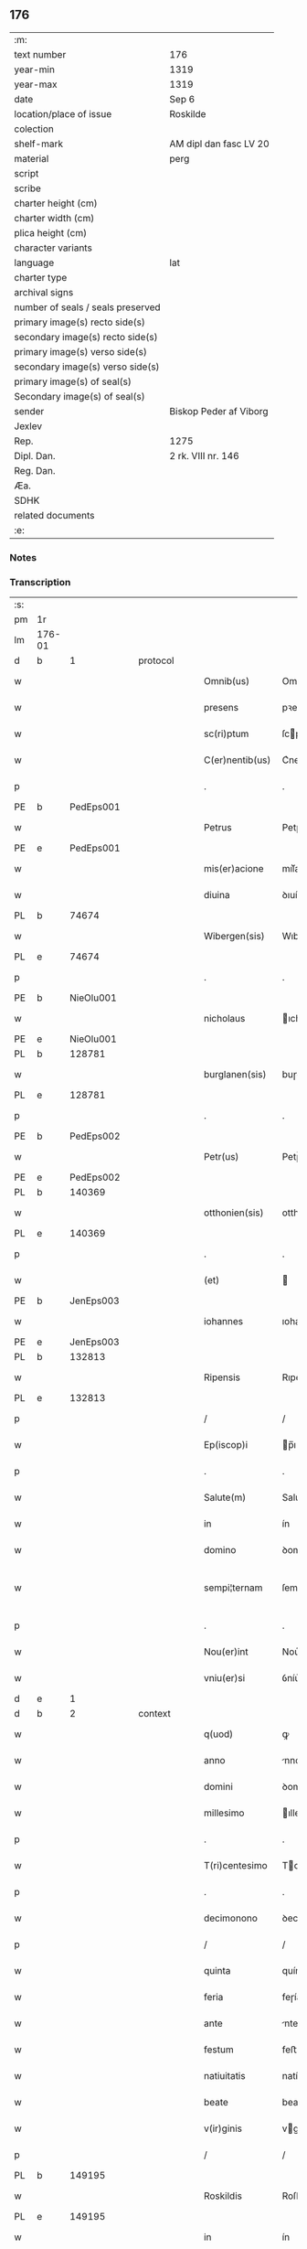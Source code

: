 ** 176

| :m:                               |                        |
| text number                       | 176                    |
| year-min                          | 1319                   |
| year-max                          | 1319                   |
| date                              | Sep 6                  |
| location/place of issue           | Roskilde               |
| colection                         |                        |
| shelf-mark                        | AM dipl dan fasc LV 20 |
| material                          | perg                   |
| script                            |                        |
| scribe                            |                        |
| charter height (cm)               |                        |
| charter width (cm)                |                        |
| plica height (cm)                 |                        |
| character variants                |                        |
| language                          | lat                    |
| charter type                      |                        |
| archival signs                    |                        |
| number of seals / seals preserved |                        |
| primary image(s) recto side(s)    |                        |
| secondary image(s) recto side(s)  |                        |
| primary image(s) verso side(s)    |                        |
| secondary image(s) verso side(s)  |                        |
| primary image(s) of seal(s)       |                        |
| Secondary image(s) of seal(s)     |                        |
| sender                            | Biskop Peder af Viborg |
| Jexlev                            |                        |
| Rep.                              | 1275                   |
| Dipl. Dan.                        | 2 rk. VIII nr. 146     |
| Reg. Dan.                         |                        |
| Æa.                               |                        |
| SDHK                              |                        |
| related documents                 |                        |
| :e:                               |                        |

*** Notes


*** Transcription
| :s: |        |   |   |   |   |                    |               |   |   |   |   |     |   |   |   |               |
| pm  | 1r     |   |   |   |   |                    |               |   |   |   |   |     |   |   |   |               |
| lm  | 176-01 |   |   |   |   |                    |               |   |   |   |   |     |   |   |   |               |
| d  | b     | 1  |   | protocol  |   |                    |               |   |   |   |   |     |   |   |   |               |
| w   |        |   |   |   |   | Omnib(us)          | Omnıbꝫ        |   |   |   |   | lat |   |   |   |        176-01 |
| w   |        |   |   |   |   | presens            | pꝛeſens       |   |   |   |   | lat |   |   |   |        176-01 |
| w   |        |   |   |   |   | sc(ri)ptum         | ſcptum       |   |   |   |   | lat |   |   |   |        176-01 |
| w   |        |   |   |   |   | C(er)nentib(us)    | C͛nentıbꝫ      |   |   |   |   | lat |   |   |   |        176-01 |
| p   |        |   |   |   |   | .                  | .             |   |   |   |   | lat |   |   |   |        176-01 |
| PE  | b      | PedEps001  |   |   |   |                    |               |   |   |   |   |     |   |   |   |               |
| w   |        |   |   |   |   | Petrus             | Petɼus        |   |   |   |   | lat |   |   |   |        176-01 |
| PE  | e      | PedEps001  |   |   |   |                    |               |   |   |   |   |     |   |   |   |               |
| w   |        |   |   |   |   | mis(er)acione      | mıſ͛acıone     |   |   |   |   | lat |   |   |   |        176-01 |
| w   |        |   |   |   |   | diuina             | ꝺıuín        |   |   |   |   | lat |   |   |   |        176-01 |
| PL  | b      |   74674|   |   |   |                    |               |   |   |   |   |     |   |   |   |               |
| w   |        |   |   |   |   | Wibergen(sis)      | Wıbeɼgen̅      |   |   |   |   | lat |   |   |   |        176-01 |
| PL  | e      |   74674|   |   |   |                    |               |   |   |   |   |     |   |   |   |               |
| p   |        |   |   |   |   | .                  | .             |   |   |   |   | lat |   |   |   |        176-01 |
| PE  | b      | NieOlu001  |   |   |   |                    |               |   |   |   |   |     |   |   |   |               |
| w   |        |   |   |   |   | nicholaus          | ıcholaus     |   |   |   |   | lat |   |   |   |        176-01 |
| PE  | e      | NieOlu001  |   |   |   |                    |               |   |   |   |   |     |   |   |   |               |
| PL  | b      |   128781|   |   |   |                    |               |   |   |   |   |     |   |   |   |               |
| w   |        |   |   |   |   | burglanen(sis)     | buɼglanen̅     |   |   |   |   | lat |   |   |   |        176-01 |
| PL  | e      |   128781|   |   |   |                    |               |   |   |   |   |     |   |   |   |               |
| p   |        |   |   |   |   | .                  | .             |   |   |   |   | lat |   |   |   |        176-01 |
| PE  | b      | PedEps002  |   |   |   |                    |               |   |   |   |   |     |   |   |   |               |
| w   |        |   |   |   |   | Petr(us)           | Petɼ᷒          |   |   |   |   | lat |   |   |   |        176-01 |
| PE  | e      | PedEps002  |   |   |   |                    |               |   |   |   |   |     |   |   |   |               |
| PL  | b      |   140369|   |   |   |                    |               |   |   |   |   |     |   |   |   |               |
| w   |        |   |   |   |   | otthonien(sis)     | otthoníen̅     |   |   |   |   | lat |   |   |   |        176-01 |
| PL  | e      |   140369|   |   |   |                    |               |   |   |   |   |     |   |   |   |               |
| p   |        |   |   |   |   | .                  | .             |   |   |   |   | lat |   |   |   |        176-01 |
| w   |        |   |   |   |   | (et)               |              |   |   |   |   | lat |   |   |   |        176-01 |
| PE  | b      | JenEps003  |   |   |   |                    |               |   |   |   |   |     |   |   |   |               |
| w   |        |   |   |   |   | iohannes           | ıohannes      |   |   |   |   | lat |   |   |   |        176-01 |
| PE  | e      | JenEps003  |   |   |   |                    |               |   |   |   |   |     |   |   |   |               |
| PL  | b      |   132813|   |   |   |                    |               |   |   |   |   |     |   |   |   |               |
| w   |        |   |   |   |   | Ripensis           | Rıpenſıs      |   |   |   |   | lat |   |   |   |        176-01 |
| PL  | e      |   132813|   |   |   |                    |               |   |   |   |   |     |   |   |   |               |
| p   |        |   |   |   |   | /                  | /             |   |   |   |   | lat |   |   |   |        176-01 |
| w   |        |   |   |   |   | Ep(iscop)i         | p̅ı           |   |   |   |   | lat |   |   |   |        176-01 |
| p   |        |   |   |   |   | .                  | .             |   |   |   |   | lat |   |   |   |        176-01 |
| w   |        |   |   |   |   | Salute(m)          | Salute̅        |   |   |   |   | lat |   |   |   |        176-01 |
| w   |        |   |   |   |   | in                 | ín            |   |   |   |   | lat |   |   |   |        176-01 |
| w   |        |   |   |   |   | domino             | ꝺomíno        |   |   |   |   | lat |   |   |   |        176-01 |
| w   |        |   |   |   |   | sempi¦ternam       | ſempí¦teɼnam  |   |   |   |   | lat |   |   |   | 176-01—176-02 |
| p   |        |   |   |   |   | .                  | .             |   |   |   |   | lat |   |   |   |        176-02 |
| w   |        |   |   |   |   | Nou(er)int         | Nou͛ınt        |   |   |   |   | lat |   |   |   |        176-02 |
| w   |        |   |   |   |   | vniu(er)si         | ỽníu͛ſı        |   |   |   |   | lat |   |   |   |        176-02 |
| d  | e     | 1  |   |   |   |                    |               |   |   |   |   |     |   |   |   |               |
| d  | b     | 2  |   | context  |   |                    |               |   |   |   |   |     |   |   |   |               |
| w   |        |   |   |   |   | q(uod)             | ꝙ             |   |   |   |   | lat |   |   |   |        176-02 |
| w   |        |   |   |   |   | anno               | nno          |   |   |   |   | lat |   |   |   |        176-02 |
| w   |        |   |   |   |   | domini             | ꝺomíní        |   |   |   |   | lat |   |   |   |        176-02 |
| w   |        |   |   |   |   | millesimo          | ılleſímo     |   |   |   |   | lat |   |   |   |        176-02 |
| p   |        |   |   |   |   | .                  | .             |   |   |   |   | lat |   |   |   |        176-02 |
| w   |        |   |   |   |   | T(ri)centesimo     | Tcenteſímo   |   |   |   |   | lat |   |   |   |        176-02 |
| p   |        |   |   |   |   | .                  | .             |   |   |   |   | lat |   |   |   |        176-02 |
| w   |        |   |   |   |   | decimonono         | ꝺecímonono    |   |   |   |   | lat |   |   |   |        176-02 |
| p   |        |   |   |   |   | /                  | /             |   |   |   |   | lat |   |   |   |        176-02 |
| w   |        |   |   |   |   | quinta             | quínta        |   |   |   |   | lat |   |   |   |        176-02 |
| w   |        |   |   |   |   | feria              | feɼía         |   |   |   |   | lat |   |   |   |        176-02 |
| w   |        |   |   |   |   | ante               | nte          |   |   |   |   | lat |   |   |   |        176-02 |
| w   |        |   |   |   |   | festum             | feﬅum         |   |   |   |   | lat |   |   |   |        176-02 |
| w   |        |   |   |   |   | natiuitatis        | natíuítatıſ   |   |   |   |   | lat |   |   |   |        176-02 |
| w   |        |   |   |   |   | beate              | beate         |   |   |   |   | lat |   |   |   |        176-02 |
| w   |        |   |   |   |   | v(ir)ginis         | vgínís       |   |   |   |   | lat |   |   |   |        176-02 |
| p   |        |   |   |   |   | /                  | /             |   |   |   |   | lat |   |   |   |        176-02 |
| PL  | b      |   149195|   |   |   |                    |               |   |   |   |   |     |   |   |   |               |
| w   |        |   |   |   |   | Roskildis          | Roſkılꝺıſ     |   |   |   |   | lat |   |   |   |        176-02 |
| PL  | e      |   149195|   |   |   |                    |               |   |   |   |   |     |   |   |   |               |
| w   |        |   |   |   |   | in                 | ín            |   |   |   |   | lat |   |   |   |        176-02 |
| w   |        |   |   |   |   | presencia          | pꝛeſencı     |   |   |   |   | lat |   |   |   |        176-02 |
| w   |        |   |   |   |   | n(ost)ra           | nɼ̅a           |   |   |   |   | lat |   |   |   |        176-02 |
| w   |        |   |   |   |   | magnificus         | agnífıcu    |   |   |   |   | lat |   |   |   |        176-02 |
| lm  | 176-03 |   |   |   |   |                    |               |   |   |   |   |     |   |   |   |               |
| w   |        |   |   |   |   | princeps           | pꝛínceps      |   |   |   |   | lat |   |   |   |        176-03 |
| w   |        |   |   |   |   | domin(us)          | ꝺomín᷒         |   |   |   |   | lat |   |   |   |        176-03 |
| PE  | b      | RexEri006  |   |   |   |                    |               |   |   |   |   |     |   |   |   |               |
| w   |        |   |   |   |   | E(ricus)           | .            |   |   |   |   | lat |   |   |   |        176-03 |
| PE  | e      | RexEri006  |   |   |   |                    |               |   |   |   |   |     |   |   |   |               |
| w   |        |   |   |   |   | dei                | ꝺeı           |   |   |   |   | lat |   |   |   |        176-03 |
| w   |        |   |   |   |   | gr(ati)a           | gɼ̅a           |   |   |   |   | lat |   |   |   |        176-03 |
| w   |        |   |   |   |   | danorum            | ꝺanoꝛum       |   |   |   |   | lat |   |   |   |        176-03 |
| w   |        |   |   |   |   | sclauor(um) q(ue)  | ſclauoꝝ qꝫ    |   |   |   |   | lat |   |   |   |        176-03 |
| w   |        |   |   |   |   | Rex                | Rex           |   |   |   |   | lat |   |   |   |        176-03 |
| w   |        |   |   |   |   | venerabili         | ỽeneɼabılí    |   |   |   |   | lat |   |   |   |        176-03 |
| w   |        |   |   |   |   | in                 | ín            |   |   |   |   | lat |   |   |   |        176-03 |
| w   |        |   |   |   |   | (Christ)o          | xp̅o           |   |   |   |   | lat |   |   |   |        176-03 |
| w   |        |   |   |   |   | fr(atr)i           | fɼ̅ı           |   |   |   |   | lat |   |   |   |        176-03 |
| w   |        |   |   |   |   | n(ost)ro           | nɼ̅o           |   |   |   |   | lat |   |   |   |        176-03 |
| w   |        |   |   |   |   | domino             | ꝺomíno        |   |   |   |   | lat |   |   |   |        176-03 |
| PE  | b      | OluEps001  |   |   |   |                    |               |   |   |   |   |     |   |   |   |               |
| w   |        |   |   |   |   | Olauo              | Olauo         |   |   |   |   | lat |   |   |   |        176-03 |
| PE  | e      | OluEps001  |   |   |   |                    |               |   |   |   |   |     |   |   |   |               |
| w   |        |   |   |   |   | eadem              | eaꝺem         |   |   |   |   | lat |   |   |   |        176-03 |
| w   |        |   |   |   |   | gr(ati)a           | gɼ̅a           |   |   |   |   | lat |   |   |   |        176-03 |
| w   |        |   |   |   |   | ep(iscop)o         | ep̅o           |   |   |   |   | lat |   |   |   |        176-03 |
| PL  | b      |   149195|   |   |   |                    |               |   |   |   |   |     |   |   |   |               |
| w   |        |   |   |   |   | Roskilden(sis)     | Roſkılꝺen̅     |   |   |   |   | lat |   |   |   |        176-03 |
| PL  | e      |   149195|   |   |   |                    |               |   |   |   |   |     |   |   |   |               |
| p   |        |   |   |   |   | /                  | /             |   |   |   |   | lat |   |   |   |        176-03 |
| w   |        |   |   |   |   | p(ro)              | ꝓ             |   |   |   |   | lat |   |   |   |        176-03 |
| w   |        |   |   |   |   | p(er)sona          | p̲ſon         |   |   |   |   | lat |   |   |   |        176-03 |
| w   |        |   |   |   |   | sua                | ſu           |   |   |   |   | lat |   |   |   |        176-03 |
| p   |        |   |   |   |   | /                  | /             |   |   |   |   | lat |   |   |   |        176-03 |
| w   |        |   |   |   |   | (et)               |              |   |   |   |   | lat |   |   |   |        176-03 |
| w   |        |   |   |   |   | no(n)              | no̅            |   |   |   |   | lat |   |   |   |        176-03 |
| w   |        |   |   |   |   | p(ro)              | ꝓ             |   |   |   |   | lat |   |   |   |        176-03 |
| w   |        |   |   |   |   | eccl(es)ia         | eccl̅ıa        |   |   |   |   | lat |   |   |   |        176-03 |
| p   |        |   |   |   |   | /                  | /             |   |   |   |   | lat |   |   |   |        176-03 |
| w   |        |   |   |   |   | om(n)ia            | om̅ıa          |   |   |   |   | lat |   |   |   |        176-03 |
| w   |        |   |   |   |   | bona               | bon          |   |   |   |   | lat |   |   |   |        176-03 |
| w   |        |   |   |   |   | infrasc(i)p-¦ta    | ınfɼaſcp-¦t |   |   |   |   | lat |   |   |   | 176-03—176-04 |
| p   |        |   |   |   |   | .                  | .             |   |   |   |   | lat |   |   |   |        176-04 |
| w   |        |   |   |   |   | videl(icet)        | ỽıꝺelꝫ        |   |   |   |   | lat |   |   |   |        176-04 |
| w   |        |   |   |   |   | in                 | ín            |   |   |   |   | lat |   |   |   |        176-04 |
| PL  | b      |   148891|   |   |   |                    |               |   |   |   |   |     |   |   |   |               |
| w   |        |   |   |   |   | ølsii              | ølſíí         |   |   |   |   | lat |   |   |   |        176-04 |
| w   |        |   |   |   |   | litlæ              | lıtlæ         |   |   |   |   | lat |   |   |   |        176-04 |
| PL  | e      |   148891|   |   |   |                    |               |   |   |   |   |     |   |   |   |               |
| p   |        |   |   |   |   | .                  | .             |   |   |   |   | lat |   |   |   |        176-04 |
| n   |        |   |   |   |   | xiii               | xííí          |   |   |   |   | lat |   |   |   |        176-04 |
| p   |        |   |   |   |   | .                  | .             |   |   |   |   | lat |   |   |   |        176-04 |
| w   |        |   |   |   |   | or(as)             | oꝝ͛            |   |   |   |   | lat |   |   |   |        176-04 |
| w   |        |   |   |   |   | t(er)rarum         | t͛ɼaɼum        |   |   |   |   | lat |   |   |   |        176-04 |
| w   |        |   |   |   |   | in                 | ín            |   |   |   |   | lat |   |   |   |        176-04 |
| w   |        |   |   |   |   | censu              | cenſu         |   |   |   |   | lat |   |   |   |        176-04 |
| p   |        |   |   |   |   | .                  | .             |   |   |   |   | lat |   |   |   |        176-04 |
| w   |        |   |   |   |   | Jn                 | Jn            |   |   |   |   | lat |   |   |   |        176-04 |
| PL  | b      |   |   |   |   |                    |               |   |   |   |   |     |   |   |   |               |
| w   |        |   |   |   |   | skiændzwith        | ſkıænꝺzwíth   |   |   |   |   | lat |   |   |   |        176-04 |
| PL  | e      |   |   |   |   |                    |               |   |   |   |   |     |   |   |   |               |
| p   |        |   |   |   |   | .                  | .             |   |   |   |   | lat |   |   |   |        176-04 |
| n   |        |   |   |   |   | xvi                | xỽí           |   |   |   |   | lat |   |   |   |        176-04 |
| p   |        |   |   |   |   | .                  | .             |   |   |   |   | lat |   |   |   |        176-04 |
| w   |        |   |   |   |   | sol(idos)          | ſol̅           |   |   |   |   | lat |   |   |   |        176-04 |
| w   |        |   |   |   |   | cu(m)              | cu̅            |   |   |   |   | lat |   |   |   |        176-04 |
| n   |        |   |   |   |   | vi                 | ỽí            |   |   |   |   | lat |   |   |   |        176-04 |
| w   |        |   |   |   |   | den(ariis)         | ꝺen̅           |   |   |   |   | lat |   |   |   |        176-04 |
| w   |        |   |   |   |   | t(er)rar(um)       | t͛ɼaꝝ          |   |   |   |   | lat |   |   |   |        176-04 |
| w   |        |   |   |   |   | in                 | ín            |   |   |   |   | lat |   |   |   |        176-04 |
| w   |        |   |   |   |   | censu              | cenſu         |   |   |   |   | lat |   |   |   |        176-04 |
| p   |        |   |   |   |   | .                  | .             |   |   |   |   | lat |   |   |   |        176-04 |
| w   |        |   |   |   |   | Jn                 | Jn            |   |   |   |   | lat |   |   |   |        176-04 |
| PL  | b      |   127582|   |   |   |                    |               |   |   |   |   |     |   |   |   |               |
| w   |        |   |   |   |   | gøtæthorp          | gøtæthoꝛp     |   |   |   |   | lat |   |   |   |        176-04 |
| PL  | e      |   127582|   |   |   |                    |               |   |   |   |   |     |   |   |   |               |
| w   |        |   |   |   |   | dimidia(m)         | ꝺímíꝺıa̅       |   |   |   |   | lat |   |   |   |        176-04 |
| w   |        |   |   |   |   | marcha(m)          | mɼcha̅        |   |   |   |   | lat |   |   |   |        176-04 |
| w   |        |   |   |   |   | t(er)rar(um)       | t͛ɼaꝝ          |   |   |   |   | lat |   |   |   |        176-04 |
| w   |        |   |   |   |   | in                 | ín            |   |   |   |   | lat |   |   |   |        176-04 |
| w   |        |   |   |   |   | censu              | cenſu         |   |   |   |   | lat |   |   |   |        176-04 |
| p   |        |   |   |   |   | .                  | .             |   |   |   |   | lat |   |   |   |        176-04 |
| w   |        |   |   |   |   | Jn                 | Jn            |   |   |   |   | lat |   |   |   |        176-04 |
| PL  | b      |   102546|   |   |   |                    |               |   |   |   |   |     |   |   |   |               |
| w   |        |   |   |   |   | gøtærsleef         | gøtæɼſleef    |   |   |   |   | lat |   |   |   |        176-04 |
| PL  | e      |   102546|   |   |   |                    |               |   |   |   |   |     |   |   |   |               |
| w   |        |   |   |   |   | vnam               | ỽnam          |   |   |   |   | lat |   |   |   |        176-04 |
| lm  | 176-05 |   |   |   |   |                    |               |   |   |   |   |     |   |   |   |               |
| w   |        |   |   |   |   | march(am)          | mɼch̅         |   |   |   |   | lat |   |   |   |        176-05 |
| w   |        |   |   |   |   | cu(m)              | cu̅            |   |   |   |   | lat |   |   |   |        176-05 |
| w   |        |   |   |   |   | dimidia            | ꝺımıꝺı       |   |   |   |   | lat |   |   |   |        176-05 |
| w   |        |   |   |   |   | ora                | oɼa           |   |   |   |   | lat |   |   |   |        176-05 |
| w   |        |   |   |   |   | t(er)rar(um)       | t͛ɼaꝝ          |   |   |   |   | lat |   |   |   |        176-05 |
| p   |        |   |   |   |   | .                  | .             |   |   |   |   | lat |   |   |   |        176-05 |
| w   |        |   |   |   |   | jn                 | ȷn            |   |   |   |   | lat |   |   |   |        176-05 |
| PL  | b      |   102524|   |   |   |                    |               |   |   |   |   |     |   |   |   |               |
| w   |        |   |   |   |   | gu(m)mæsmark       | gu̅mæſmaɼk     |   |   |   |   | lat |   |   |   |        176-05 |
| PL  | e      |   102524|   |   |   |                    |               |   |   |   |   |     |   |   |   |               |
| p   |        |   |   |   |   | .                  | .             |   |   |   |   | lat |   |   |   |        176-05 |
| n   |        |   |   |   |   | vij                | ỽí           |   |   |   |   | lat |   |   |   |        176-05 |
| p   |        |   |   |   |   | .                  | .             |   |   |   |   | lat |   |   |   |        176-05 |
| w   |        |   |   |   |   | or(as)             | oꝝ͛            |   |   |   |   | lat |   |   |   |        176-05 |
| w   |        |   |   |   |   | t(er)r(arum)       | t͛ɼ͛            |   |   |   |   | lat |   |   |   |        176-05 |
| p   |        |   |   |   |   | .                  | .             |   |   |   |   | lat |   |   |   |        176-05 |
| w   |        |   |   |   |   | Jn                 | Jn            |   |   |   |   | lat |   |   |   |        176-05 |
| PL  | b      |   |   |   |   |                    |               |   |   |   |   |     |   |   |   |               |
| w   |        |   |   |   |   | sliminge           | ſlímínge      |   |   |   |   | lat |   |   |   |        176-05 |
| PL  | e      |   |   |   |   |                    |               |   |   |   |   |     |   |   |   |               |
| n   |        |   |   |   |   | x                  | x             |   |   |   |   | lat |   |   |   |        176-05 |
| p   |        |   |   |   |   | .                  | .             |   |   |   |   | lat |   |   |   |        176-05 |
| w   |        |   |   |   |   | sol(idos)          | ſol̅           |   |   |   |   | lat |   |   |   |        176-05 |
| w   |        |   |   |   |   | cum                | cum           |   |   |   |   | lat |   |   |   |        176-05 |
| w   |        |   |   |   |   | dimidio            | ꝺímíꝺío       |   |   |   |   | lat |   |   |   |        176-05 |
| w   |        |   |   |   |   | t(er)r(arum)       | t͛ɼ͛            |   |   |   |   | lat |   |   |   |        176-05 |
| p   |        |   |   |   |   | .                  | .             |   |   |   |   | lat |   |   |   |        176-05 |
| w   |        |   |   |   |   | Jn                 | Jn            |   |   |   |   | lat |   |   |   |        176-05 |
| PL  | b      |   103594|   |   |   |                    |               |   |   |   |   |     |   |   |   |               |
| w   |        |   |   |   |   | grimmæløf          | gɼímmæløf     |   |   |   |   | lat |   |   |   |        176-05 |
| PL  | e      |   103594|   |   |   |                    |               |   |   |   |   |     |   |   |   |               |
| w   |        |   |   |   |   | quinq(ue)          | quınqꝫ        |   |   |   |   | lat |   |   |   |        176-05 |
| w   |        |   |   |   |   | march(as)          | mrch̅         |   |   |   |   | lat |   |   |   |        176-05 |
| w   |        |   |   |   |   | t(er)rar(um)       | t͛ɼaꝝ          |   |   |   |   | lat |   |   |   |        176-05 |
| w   |        |   |   |   |   | in                 | ín            |   |   |   |   | lat |   |   |   |        176-05 |
| w   |        |   |   |   |   | censu              | cenſu         |   |   |   |   | lat |   |   |   |        176-05 |
| p   |        |   |   |   |   | .                  | .             |   |   |   |   | lat |   |   |   |        176-05 |
| w   |        |   |   |   |   | Jn                 | Jn            |   |   |   |   | lat |   |   |   |        176-05 |
| PL  | b      |   102895|   |   |   |                    |               |   |   |   |   |     |   |   |   |               |
| w   |        |   |   |   |   | faxæ               | faxæ          |   |   |   |   | lat |   |   |   |        176-05 |
| PL  | e      |   102895|   |   |   |                    |               |   |   |   |   |     |   |   |   |               |
| w   |        |   |   |   |   | dimidiam           | ꝺímíꝺíam      |   |   |   |   | lat |   |   |   |        176-05 |
| w   |        |   |   |   |   | ora(m)             | oꝛa̅           |   |   |   |   | lat |   |   |   |        176-05 |
| w   |        |   |   |   |   | t(er)rar(um)       | t͛ɼaꝝ          |   |   |   |   | lat |   |   |   |        176-05 |
| lm  | 176-06 |   |   |   |   |                    |               |   |   |   |   |     |   |   |   |               |
| w   |        |   |   |   |   | (et)               |              |   |   |   |   | lat |   |   |   |        176-06 |
| n   |        |   |   |   |   | vi                 | ỽí            |   |   |   |   | lat |   |   |   |        176-06 |
| w   |        |   |   |   |   | or(as)             | oꝝ            |   |   |   |   | lat |   |   |   |        176-06 |
| w   |        |   |   |   |   | t(er)rar(um)       | t͛ɼaꝝ          |   |   |   |   | lat |   |   |   |        176-06 |
| w   |        |   |   |   |   | in                 | ín            |   |   |   |   | lat |   |   |   |        176-06 |
| w   |        |   |   |   |   | silua              | ſılua         |   |   |   |   | lat |   |   |   |        176-06 |
| w   |        |   |   |   |   | ibidem             | ıbıꝺem        |   |   |   |   | lat |   |   |   |        176-06 |
| p   |        |   |   |   |   | .                  | .             |   |   |   |   | lat |   |   |   |        176-06 |
| w   |        |   |   |   |   | jn                 | ȷn            |   |   |   |   | lat |   |   |   |        176-06 |
| PL  | b      |   |   |   |   |                    |               |   |   |   |   |     |   |   |   |               |
| w   |        |   |   |   |   | lithæmark          | lıthæmaɼk     |   |   |   |   | lat |   |   |   |        176-06 |
| PL  | e      |   |   |   |   |                    |               |   |   |   |   |     |   |   |   |               |
| w   |        |   |   |   |   | duas               | ꝺuaſ          |   |   |   |   | lat |   |   |   |        176-06 |
| w   |        |   |   |   |   | or(as)             | oꝝ            |   |   |   |   | lat |   |   |   |        176-06 |
| w   |        |   |   |   |   | cu(m)              | cu̅            |   |   |   |   | lat |   |   |   |        176-06 |
| p   |        |   |   |   |   | .                  | .             |   |   |   |   | lat |   |   |   |        176-06 |
| n   |        |   |   |   |   | vij                | ỽí           |   |   |   |   | lat |   |   |   |        176-06 |
| p   |        |   |   |   |   | .                  | .             |   |   |   |   | lat |   |   |   |        176-06 |
| w   |        |   |   |   |   | den(ariis)         | ꝺen̅           |   |   |   |   | lat |   |   |   |        176-06 |
| w   |        |   |   |   |   | t(er)rar(um)       | t͛ɼaꝝ          |   |   |   |   | lat |   |   |   |        176-06 |
| p   |        |   |   |   |   | .                  | .             |   |   |   |   | lat |   |   |   |        176-06 |
| w   |        |   |   |   |   | Jn                 | Jn            |   |   |   |   | lat |   |   |   |        176-06 |
| PL  | b      |   103574|   |   |   |                    |               |   |   |   |   |     |   |   |   |               |
| w   |        |   |   |   |   | getæryth           | getæɼyth      |   |   |   |   | lat |   |   |   |        176-06 |
| PL  | e      |   103574|   |   |   |                    |               |   |   |   |   |     |   |   |   |               |
| p   |        |   |   |   |   | /                  | /             |   |   |   |   | lat |   |   |   |        176-06 |
| w   |        |   |   |   |   | nouem              | nouem         |   |   |   |   | lat |   |   |   |        176-06 |
| w   |        |   |   |   |   | den(arios)         | ꝺen̅           |   |   |   |   | lat |   |   |   |        176-06 |
| w   |        |   |   |   |   | t(er)r(arum)       | t͛ɼ͛            |   |   |   |   | lat |   |   |   |        176-06 |
| p   |        |   |   |   |   | /                  | /             |   |   |   |   | lat |   |   |   |        176-06 |
| w   |        |   |   |   |   | (et)               |              |   |   |   |   | lat |   |   |   |        176-06 |
| w   |        |   |   |   |   | in                 | ín            |   |   |   |   | lat |   |   |   |        176-06 |
| PL  | b      |   |   |   |   |                    |               |   |   |   |   |     |   |   |   |               |
| w   |        |   |   |   |   | pikkæbøl           | pıkkæbøl      |   |   |   |   | lat |   |   |   |        176-06 |
| PL  | e      |   |   |   |   |                    |               |   |   |   |   |     |   |   |   |               |
| w   |        |   |   |   |   | vnu(m)             | ỽnu̅           |   |   |   |   | lat |   |   |   |        176-06 |
| w   |        |   |   |   |   | stuuf              | ſtuuf         |   |   |   |   | dan |   |   |   |        176-06 |
| w   |        |   |   |   |   | t(er)rar(um)       | t͛ɼaꝝ          |   |   |   |   | lat |   |   |   |        176-06 |
| p   |        |   |   |   |   | /                  | /             |   |   |   |   | lat |   |   |   |        176-06 |
| w   |        |   |   |   |   | cu(m)              | cu̅            |   |   |   |   | lat |   |   |   |        176-06 |
| w   |        |   |   |   |   | ag(ri)s            | ags          |   |   |   |   | lat |   |   |   |        176-06 |
| p   |        |   |   |   |   | /                  | /             |   |   |   |   | lat |   |   |   |        176-06 |
| w   |        |   |   |   |   | p(ra)tis           | pᷓtís          |   |   |   |   | lat |   |   |   |        176-06 |
| p   |        |   |   |   |   | /                  | /             |   |   |   |   | lat |   |   |   |        176-06 |
| w   |        |   |   |   |   | pascuis            | paſcuís       |   |   |   |   | lat |   |   |   |        176-06 |
| p   |        |   |   |   |   | /                  | /             |   |   |   |   | lat |   |   |   |        176-06 |
| w   |        |   |   |   |   | siluis             | ſıluís        |   |   |   |   | lat |   |   |   |        176-06 |
| p   |        |   |   |   |   | /                  | /             |   |   |   |   | lat |   |   |   |        176-06 |
| w   |        |   |   |   |   | aquis              | aquís         |   |   |   |   | lat |   |   |   |        176-06 |
| p   |        |   |   |   |   | /                  | /             |   |   |   |   | lat |   |   |   |        176-06 |
| w   |        |   |   |   |   | pis¦caturis        | píſ¦catuɼís   |   |   |   |   | lat |   |   |   | 176-06—176-07 |
| p   |        |   |   |   |   | /                  | /             |   |   |   |   | lat |   |   |   |        176-07 |
| w   |        |   |   |   |   | ac                 | c            |   |   |   |   | lat |   |   |   |        176-07 |
| w   |        |   |   |   |   | aliis              | alíís         |   |   |   |   | lat |   |   |   |        176-07 |
| w   |        |   |   |   |   | attinenciis        | attínencííſ   |   |   |   |   | lat |   |   |   |        176-07 |
| w   |        |   |   |   |   | suis               | ſuís          |   |   |   |   | lat |   |   |   |        176-07 |
| w   |        |   |   |   |   | vniu(er)sis        | ỽnıu͛ſís       |   |   |   |   | lat |   |   |   |        176-07 |
| w   |        |   |   |   |   | dimisit            | ꝺímíſít       |   |   |   |   | lat |   |   |   |        176-07 |
| p   |        |   |   |   |   | /                  | /             |   |   |   |   | lat |   |   |   |        176-07 |
| w   |        |   |   |   |   | scotauit           | ſcotauít      |   |   |   |   | lat |   |   |   |        176-07 |
| p   |        |   |   |   |   | /                  | /             |   |   |   |   | lat |   |   |   |        176-07 |
| w   |        |   |   |   |   | (et)               |              |   |   |   |   | lat |   |   |   |        176-07 |
| w   |        |   |   |   |   | assignauit         | aſſıgnauít    |   |   |   |   | lat |   |   |   |        176-07 |
| w   |        |   |   |   |   | iure               | íuɼe          |   |   |   |   | lat |   |   |   |        176-07 |
| w   |        |   |   |   |   | p(er)petuo         | ̲etuo         |   |   |   |   | lat |   |   |   |        176-07 |
| w   |        |   |   |   |   | possidenda         | poſſıꝺenꝺa    |   |   |   |   | lat |   |   |   |        176-07 |
| w   |        |   |   |   |   | p(ro)mittens       | ꝓmíttens      |   |   |   |   | lat |   |   |   |        176-07 |
| w   |        |   |   |   |   | f(ir)mit(er)       | f͛mít͛          |   |   |   |   | lat |   |   |   |        176-07 |
| w   |        |   |   |   |   | eidem              | eıꝺem         |   |   |   |   | lat |   |   |   |        176-07 |
| w   |        |   |   |   |   | ven(er)abili       | ỽen͛abılı      |   |   |   |   | lat |   |   |   |        176-07 |
| w   |        |   |   |   |   | fr(atr)i           | fɼ̅ı           |   |   |   |   | lat |   |   |   |        176-07 |
| w   |        |   |   |   |   | (et)               |              |   |   |   |   | lat |   |   |   |        176-07 |
| w   |        |   |   |   |   | cuicu(m)q(ue)      | cuícu̅qꝫ       |   |   |   |   | lat |   |   |   |        176-07 |
| w   |        |   |   |   |   | ab                 | ab            |   |   |   |   | lat |   |   |   |        176-07 |
| w   |        |   |   |   |   | ip(s)o             | ıp̅o           |   |   |   |   | lat |   |   |   |        176-07 |
| w   |        |   |   |   |   | causam             | cauſam        |   |   |   |   | lat |   |   |   |        176-07 |
| w   |        |   |   |   |   | in                 | ín            |   |   |   |   | lat |   |   |   |        176-07 |
| w   |        |   |   |   |   | post(er)um         | poﬅ͛um         |   |   |   |   | lat |   |   |   |        176-07 |
| w   |        |   |   |   |   | ha-¦benti          | ha-¦bentı     |   |   |   |   | lat |   |   |   | 176-07—176-08 |
| p   |        |   |   |   |   | /                  | /             |   |   |   |   | lat |   |   |   |        176-08 |
| w   |        |   |   |   |   | ip(s)a             | ıp̅a           |   |   |   |   | lat |   |   |   |        176-08 |
| w   |        |   |   |   |   | bona               | bon          |   |   |   |   | lat |   |   |   |        176-08 |
| w   |        |   |   |   |   | approp(ri)are      | aꝛopaɼe     |   |   |   |   | lat |   |   |   |        176-08 |
| w   |        |   |   |   |   | (et)               |              |   |   |   |   | lat |   |   |   |        176-08 |
| w   |        |   |   |   |   | libera             | lıbeɼa        |   |   |   |   | lat |   |   |   |        176-08 |
| w   |        |   |   |   |   | fac(er)e           | fac͛e          |   |   |   |   | lat |   |   |   |        176-08 |
| w   |        |   |   |   |   | ab                 | ab            |   |   |   |   | lat |   |   |   |        176-08 |
| w   |        |   |   |   |   | inpetic(i)one      | ínpetíc̅one    |   |   |   |   | lat |   |   |   |        176-08 |
| w   |        |   |   |   |   | cuiuscu(m)que      | cuíuſcu̅que    |   |   |   |   | lat |   |   |   |        176-08 |
| p   |        |   |   |   |   | /                  | /             |   |   |   |   | lat |   |   |   |        176-08 |
| w   |        |   |   |   |   | (et)               |              |   |   |   |   | lat |   |   |   |        176-08 |
| w   |        |   |   |   |   | sp(eci)alit(er)    | ſp̅alıt͛        |   |   |   |   | lat |   |   |   |        176-08 |
| w   |        |   |   |   |   | bona               | bon          |   |   |   |   | lat |   |   |   |        176-08 |
| w   |        |   |   |   |   | quondam            | quonꝺam       |   |   |   |   | lat |   |   |   |        176-08 |
| w   |        |   |   |   |   | vxoris             | ỽxoꝛís        |   |   |   |   | lat |   |   |   |        176-08 |
| w   |        |   |   |   |   | domini             | ꝺomíní        |   |   |   |   | lat |   |   |   |        176-08 |
| p   |        |   |   |   |   | .                  | .             |   |   |   |   | lat |   |   |   |        176-08 |
| PE  | b      | NieOlu001  |   |   |   |                    |               |   |   |   |   |     |   |   |   |               |
| w   |        |   |   |   |   | Nicholai           | Nıcholaı      |   |   |   |   | lat |   |   |   |        176-08 |
| w   |        |   |   |   |   | olæf               | olæf          |   |   |   |   | lat |   |   |   |        176-08 |
| w   |        |   |   |   |   | s(un)              |              |   |   |   |   | lat |   |   |   |        176-08 |
| PE  | e      | NieOlu001  |   |   |   |                    |               |   |   |   |   |     |   |   |   |               |
| w   |        |   |   |   |   | dapiferi           | ꝺapıfeꝛı      |   |   |   |   | lat |   |   |   |        176-08 |
| w   |        |   |   |   |   | que                | que           |   |   |   |   | lat |   |   |   |        176-08 |
| w   |        |   |   |   |   | idem               | ıꝺem          |   |   |   |   | lat |   |   |   |        176-08 |
| w   |        |   |   |   |   | magnificus         | magnífıcus    |   |   |   |   | lat |   |   |   |        176-08 |
| w   |        |   |   |   |   | princeps           | pꝛínceps      |   |   |   |   | lat |   |   |   |        176-08 |
| w   |        |   |   |   |   | ab                 | b            |   |   |   |   | lat |   |   |   |        176-08 |
| w   |        |   |   |   |   | ip(s)o             | ıp̅o           |   |   |   |   | lat |   |   |   |        176-08 |
| lm  | 176-09 |   |   |   |   |                    |               |   |   |   |   |     |   |   |   |               |
| w   |        |   |   |   |   | domino             | ꝺomíno        |   |   |   |   | lat |   |   |   |        176-09 |
| PE  | b      | NieOlu001  |   |   |   |                    |               |   |   |   |   |     |   |   |   |               |
| w   |        |   |   |   |   | nicholao           | nícholao      |   |   |   |   | lat |   |   |   |        176-09 |
| PE  | e      | NieOlu001  |   |   |   |                    |               |   |   |   |   |     |   |   |   |               |
| w   |        |   |   |   |   | iusto              | íuﬅo          |   |   |   |   | lat |   |   |   |        176-09 |
| w   |        |   |   |   |   | tytulo             | tytulo        |   |   |   |   | lat |   |   |   |        176-09 |
| w   |        |   |   |   |   | optinuit           | optínuít      |   |   |   |   | lat |   |   |   |        176-09 |
| p   |        |   |   |   |   | /                  | /             |   |   |   |   | lat |   |   |   |        176-09 |
| w   |        |   |   |   |   | (et)               |              |   |   |   |   | lat |   |   |   |        176-09 |
| w   |        |   |   |   |   | ip(s)i             | ıp̅ı           |   |   |   |   | lat |   |   |   |        176-09 |
| w   |        |   |   |   |   | ven(er)abili       | ỽen͛abılı      |   |   |   |   | lat |   |   |   |        176-09 |
| w   |        |   |   |   |   | fr(atr)i           | fɼ̅ı           |   |   |   |   | lat |   |   |   |        176-09 |
| w   |        |   |   |   |   | int(er)            | ínt͛           |   |   |   |   | lat |   |   |   |        176-09 |
| w   |        |   |   |   |   | pred(i)c(t)a       | pꝛeꝺc̅a        |   |   |   |   | lat |   |   |   |        176-09 |
| w   |        |   |   |   |   | bona               | bon          |   |   |   |   | lat |   |   |   |        176-09 |
| w   |        |   |   |   |   | scotauit           | ſcotauít      |   |   |   |   | lat |   |   |   |        176-09 |
| p   |        |   |   |   |   | .                  | .             |   |   |   |   | lat |   |   |   |        176-09 |
| w   |        |   |   |   |   | ita                | ıta           |   |   |   |   | lat |   |   |   |        176-09 |
| w   |        |   |   |   |   | q(uod)             | ꝙ             |   |   |   |   | lat |   |   |   |        176-09 |
| w   |        |   |   |   |   | si                 | ſı            |   |   |   |   | lat |   |   |   |        176-09 |
| w   |        |   |   |   |   | ab                 | ab            |   |   |   |   | lat |   |   |   |        176-09 |
| w   |        |   |   |   |   | ip(s)o             | ıp̅o           |   |   |   |   | lat |   |   |   |        176-09 |
| w   |        |   |   |   |   | ven(er)abili       | ỽen͛abılı      |   |   |   |   | lat |   |   |   |        176-09 |
| w   |        |   |   |   |   | fr(atr)e           | fɼ̅e           |   |   |   |   | lat |   |   |   |        176-09 |
| w   |        |   |   |   |   | vel                | ỽel           |   |   |   |   | lat |   |   |   |        176-09 |
| w   |        |   |   |   |   | a                  |              |   |   |   |   | lat |   |   |   |        176-09 |
| w   |        |   |   |   |   | quocu(m)q(ue)      | quocu̅qꝫ       |   |   |   |   | lat |   |   |   |        176-09 |
| w   |        |   |   |   |   | causam             | cauſam        |   |   |   |   | lat |   |   |   |        176-09 |
| w   |        |   |   |   |   | in                 | ín            |   |   |   |   | lat |   |   |   |        176-09 |
| w   |        |   |   |   |   | post(er)um         | poﬅ͛um         |   |   |   |   | lat |   |   |   |        176-09 |
| w   |        |   |   |   |   | ab                 | b            |   |   |   |   | lat |   |   |   |        176-09 |
| w   |        |   |   |   |   | ip(s)o             | ıp̅o           |   |   |   |   | lat |   |   |   |        176-09 |
| w   |        |   |   |   |   | h(abe)nte          | h̅nte          |   |   |   |   | lat |   |   |   |        176-09 |
| w   |        |   |   |   |   | (con)uin-¦cant(ur) | ꝯuín-¦cant᷑    |   |   |   |   | lat |   |   |   | 176-09—176-10 |
| p   |        |   |   |   |   | /                  | /             |   |   |   |   | lat |   |   |   |        176-10 |
| w   |        |   |   |   |   | d(i)c(t)us         | ꝺc̅us          |   |   |   |   | lat |   |   |   |        176-10 |
| w   |        |   |   |   |   | magnificus         | magnífıcus    |   |   |   |   | lat |   |   |   |        176-10 |
| w   |        |   |   |   |   | princeps           | pꝛínceps      |   |   |   |   | lat |   |   |   |        176-10 |
| w   |        |   |   |   |   | vel                | ỽel           |   |   |   |   | lat |   |   |   |        176-10 |
| w   |        |   |   |   |   | suus               | ſuus          |   |   |   |   | lat |   |   |   |        176-10 |
| w   |        |   |   |   |   | successor          | ſucceſſoꝛ     |   |   |   |   | lat |   |   |   |        176-10 |
| p   |        |   |   |   |   | /                  | /             |   |   |   |   | lat |   |   |   |        176-10 |
| w   |        |   |   |   |   | ip(su)m            | ıp̅m           |   |   |   |   | lat |   |   |   |        176-10 |
| w   |        |   |   |   |   | indempnem          | ínꝺempne     |   |   |   |   | lat |   |   |   |        176-10 |
| w   |        |   |   |   |   | omnino             | omníno        |   |   |   |   | lat |   |   |   |        176-10 |
| w   |        |   |   |   |   | redd(er)e          | ɼeꝺꝺ͛e         |   |   |   |   | lat |   |   |   |        176-10 |
| w   |        |   |   |   |   | teneat(ur)         | teneat᷑        |   |   |   |   | lat |   |   |   |        176-10 |
| p   |        |   |   |   |   | /                  | /             |   |   |   |   | lat |   |   |   |        176-10 |
| d  | e     | 2  |   |   |   |                    |               |   |   |   |   |     |   |   |   |               |
| d  | b     | 3  |   | eschatocol  |   |                    |               |   |   |   |   |     |   |   |   |               |
| w   |        |   |   |   |   | in                 | ı            |   |   |   |   | lat |   |   |   |        176-10 |
| w   |        |   |   |   |   | cui(us)            | cuı᷒           |   |   |   |   | lat |   |   |   |        176-10 |
| w   |        |   |   |   |   | Rej                | Re           |   |   |   |   | lat |   |   |   |        176-10 |
| w   |        |   |   |   |   | Testimoniu(m)      | Teﬅímonıu̅     |   |   |   |   | lat |   |   |   |        176-10 |
| w   |        |   |   |   |   | sigilla            | ſıgılla       |   |   |   |   | lat |   |   |   |        176-10 |
| w   |        |   |   |   |   | n(ost)ra           | nɼ̅a           |   |   |   |   | lat |   |   |   |        176-10 |
| w   |        |   |   |   |   | presentib(us)      | pꝛeſentıbꝫ    |   |   |   |   | lat |   |   |   |        176-10 |
| w   |        |   |   |   |   | su(n)t             | ſu̅t           |   |   |   |   | lat |   |   |   |        176-10 |
| w   |        |   |   |   |   | appensa            | aenſa        |   |   |   |   | lat |   |   |   |        176-10 |
| p   |        |   |   |   |   | .                  | .             |   |   |   |   | lat |   |   |   |        176-10 |
| w   |        |   |   |   |   | Datu(m)            | Ꝺatu̅          |   |   |   |   | lat |   |   |   |        176-10 |
| p   |        |   |   |   |   | .                  | .             |   |   |   |   | lat |   |   |   |        176-10 |
| w   |        |   |   |   |   | anno               | nno          |   |   |   |   | lat |   |   |   |        176-10 |
| p   |        |   |   |   |   | .                  | .             |   |   |   |   | lat |   |   |   |        176-10 |
| lm  | 176-11 |   |   |   |   |                    |               |   |   |   |   |     |   |   |   |               |
| w   |        |   |   |   |   | die                | ꝺíe           |   |   |   |   | lat |   |   |   |        176-11 |
| p   |        |   |   |   |   | /                  | /             |   |   |   |   | lat |   |   |   |        176-11 |
| w   |        |   |   |   |   | (et)               |              |   |   |   |   | lat |   |   |   |        176-11 |
| w   |        |   |   |   |   | loco               | loco          |   |   |   |   | lat |   |   |   |        176-11 |
| w   |        |   |   |   |   | sup(ra)dictis      | ſupᷓꝺıís      |   |   |   |   | lat |   |   |   |        176-11 |
| p   |        |   |   |   |   | .                  | .             |   |   |   |   | lat |   |   |   |        176-11 |
| d  | e     | 3  |   |   |   |                    |               |   |   |   |   |     |   |   |   |               |
| :e: |        |   |   |   |   |                    |               |   |   |   |   |     |   |   |   |               |